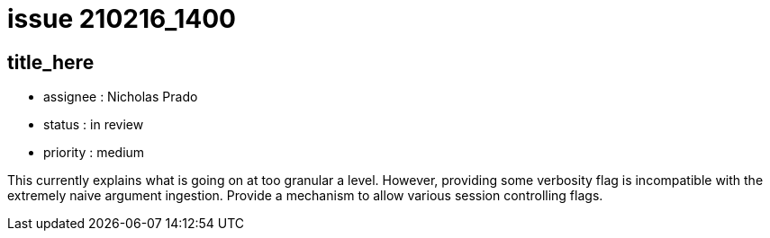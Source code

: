 
= issue 210216_1400

== title_here

* assignee : Nicholas Prado
* status : in review
* priority : medium

This currently explains what is going on at too granular a level. However, providing some verbosity flag is incompatible with the extremely naive argument ingestion. Provide a mechanism to allow various session controlling flags.

////
== comments

=== yyMMdd hhMM zzz

comment author : 

comment_here
////




















